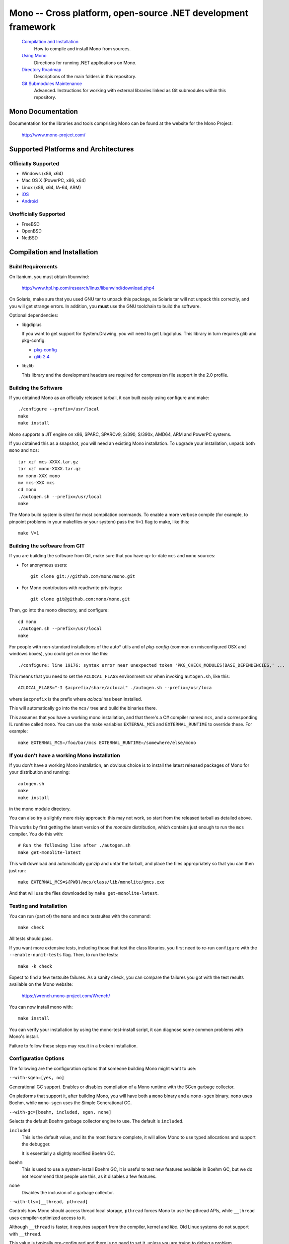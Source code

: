 Mono -- Cross platform, open-source .NET development framework
##############################################################

    `Compilation and Installation`_
        How to compile and install Mono from sources.

    `Using Mono`_
        Directions for running .NET applications on Mono.

    `Directory Roadmap`_
        Descriptions of the main folders in this repository.

    `Git Submodules Maintenance`_
        Advanced. Instructions for working with external libraries
        linked as Git submodules within this repository.


Mono Documentation
==================

Documentation for the libraries and tools comprising Mono can be found at the
website for the Mono Project:

        http://www.mono-project.com/


Supported Platforms and Architectures
=====================================

Officially Supported
----------------
- Windows (x86, x64)
- Mac OS X (PowerPC, x86, x64)
- Linux (x86, x64, IA-64, ARM)
- `iOS <http://xamarin.com/monotouch>`_
- `Android <http://xamarin.com/monoforandroid>`_

Unofficially Supported
------------------
- FreeBSD
- OpenBSD
- NetBSD


Compilation and Installation
============================

Build Requirements
------------------

On Itanium, you must obtain libunwind:

        http://www.hpl.hp.com/research/linux/libunwind/download.php4

On Solaris, make sure that you used GNU tar to unpack this package, as Solaris
tar will not unpack this correctly, and you will get strange errors. In addition,
you **must** use the GNU toolchain to build the software.

Optional dependencies:

- libgdiplus

  If you want to get support for System.Drawing, you will need to get
  Libgdiplus. This library in turn requires glib and pkg-config:

  - `pkg-config <http://www.freedesktop.org/Software/pkgconfig>`_
  - `glib 2.4 <http://www.gtk.org/>`_

- libzlib

  This library and the development headers are required for compression file
  support in the 2.0 profile.

Building the Software
---------------------
  
If you obtained Mono as an officially released tarball, it can built easily
using configure and make::

        ./configure --prefix=/usr/local
        make
        make install

Mono supports a JIT engine on x86, SPARC, SPARCv9, S/390, S/390x, AMD64,
ARM and PowerPC systems.

If you obtained this as a snapshot, you will need an existing Mono installation.
To upgrade your installation, unpack both ``mono`` and ``mcs``::

        tar xzf mcs-XXXX.tar.gz
        tar xzf mono-XXXX.tar.gz
        mv mono-XXX mono
        mv mcs-XXX mcs
        cd mono
        ./autogen.sh --prefix=/usr/local
        make

The Mono build system is silent for most compilation commands. To enable a
more verbose compile (for example, to pinpoint problems in your makefiles or
your system) pass the ``V=1`` flag to make, like this::

        make V=1


Building the software from GIT
------------------------------

If you are building the software from Git, make sure that you have up-to-date ``mcs`` and ``mono`` sources:

- For anonymous users::

        git clone git://github.com/mono/mono.git

- For Mono contributors with read/write privileges::

        git clone git@github.com:mono/mono.git

Then, go into the mono directory, and configure::

        cd mono
        ./autogen.sh --prefix=/usr/local
        make

For people with non-standard installations of the auto* utils and of *pkg-config*
(common on misconfigured OSX and windows boxes), you could get an error like this::

        ./configure: line 19176: syntax error near unexpected token 'PKG_CHECK_MODULES(BASE_DEPENDENCIES,' ...

This means that you need to set the ``ACLOCAL_FLAGS`` environment var when
invoking ``autogen.sh``, like this::

        ACLOCAL_FLAGS="-I $acprefix/share/aclocal" ./autogen.sh --prefix=/usr/loca
  
where ``$acprefix`` is the prefix where *aclocal* has been installed.

This will automatically go into the ``mcs/`` tree and build the binaries there.

This assumes that you have a working mono installation, and that there's a
C# compiler named ``mcs``, and a corresponding IL runtime called ``mono``.
You can use the make variables ``EXTERNAL_MCS`` and ``EXTERNAL_RUNTIME`` to override these.
For example::

        make EXTERNAL_MCS=/foo/bar/mcs EXTERNAL_RUNTIME=/somewhere/else/mono
  
If you don't have a working Mono installation
---------------------------------------------

If you don't have a working Mono installation, an obvious choice
is to install the latest released packages of Mono for your
distribution and running::

        autogen.sh
        make
        make install

in the mono module directory.

You can also try a slightly more risky approach: this may not work, so start
from the released tarball as detailed above.

This works by first getting the latest version of the *monolite* distribution,
which contains just enough to run the ``mcs`` compiler. You do this with::

        # Run the following line after ./autogen.sh
        make get-monolite-latest

This will download and automatically gunzip and untar the tarball,
and place the files appropriately so that you can then just run::

        make EXTERNAL_MCS=${PWD}/mcs/class/lib/monolite/gmcs.exe

And that will use the files downloaded by ``make get-monolite-latest``.

Testing and Installation
------------------------

You can run (part of) the ``mono`` and ``mcs`` testsuites with the command::

        make check

All tests should pass.  

If you want more extensive tests, including those that test the class libraries,
you first need to re-run ``configure`` with the ``--enable-nunit-tests`` flag.
Then, to run the tests::

        make -k check

Expect to find a few testsuite failures. As a sanity check, you can compare the
failures you got with the test results available on the Mono website:

        https://wrench.mono-project.com/Wrench/

You can now install mono with::

        make install

You can verify your installation by using the mono-test-install script,
it can diagnose some common problems with Mono's install.

Failure to follow these steps may result in a broken installation. 

Configuration Options
------------------------

The following are the configuration options that someone building Mono
might want to use:
  
``--with-sgen=[yes, no]``

Generational GC support. Enables or disables compilation of a Mono runtime
with the SGen garbage collector.

On platforms that support it, after building Mono, you will have both a
``mono`` binary and a ``mono-sgen`` binary. ``mono`` uses Boehm, while
``mono-sgen`` uses the Simple Generational GC.

``--with-gc=[boehm, included, sgen, none]``

Selects the default Boehm garbage collector engine to use. The default is ``included``.

``included``
  This is the default value, and its the most feature complete, it will
  allow Mono to use typed allocations and support the debugger.

  It is essentially a slightly modified Boehm GC.

``boehm``
  This is used to use a system-install Boehm GC, it is useful to test new
  features available in Boehm GC, but we do not recommend that people use
  this, as it disables a few features.

``none``
  Disables the inclusion of a garbage collector.

``--with-tls=[__thread, pthread]``

Controls how Mono should access thread local storage, ``pthread`` forces
Mono to use the pthread APIs, while ``__thread`` uses compiler-optimized
access to it.

Although ``__thread`` is faster, it requires support from the compiler,
kernel and *libc*. Old Linux systems do not support with ``__thread``.

This value is typically pre-configured and there is no need to set it,
unless you are trying to debug a problem.

``--with-sigaltstack=[yes, no]``

**Experimental**: Use at your own risk, it is known to cause problems with
garbage collection and is hard to reproduce those bugs.

This controls whether Mono will install a special signal handler to handle
stack overflows. If set to ``yes``, it will turn stack overflows into the
``StackOverflowException``. Otherwise when a stack overflow happens,
your program will receive a segmentation fault.

The configure script will try to detect if your operating system supports this.
Some older Linux systems do not support this feature, or you might want to
override the auto-detection.

``--with-static_mono=[yes, no]``

This controls whether ``mono`` should link against a static library
(``libmono.a``) or a shared library (``libmono.so``).

This defaults to ``yes``, and improves the performance of the ``mono`` program.

This only affects the ``mono`` binary, the shared library ``libmono.so``
will always be produced for developers that want to embed the runtime in
their application.

``--with-xen-opt=[yes, no]``

The default value for this is ``yes``, and it makes Mono generate code which
might be slightly slower on average systems, but the resulting executable will
run faster under the Xen virtualization system.

``--with-large-heap=[yes, no]``

Enable support for GC heaps larger than 3GB.

This value is set to ``no`` by default.

``--enable-small-config=[yes, no]``

Enable some tweaks to reduce memory usage and disk footprint at the expense of
some capabilities. Typically this means that the number of threads that can be
created is limited (256), that the maxmimum heap size is also reduced (256 MB)
and other such limitations that still make Mono useful, but more suitable to
embedded devices (e.g., mobile phones).

This value is set to ``no`` by default.

``--with-ikvm-native=[yes, no]``

Controls whether the IKVM JNI interface library is built or not.
This is used if you are planning on using the IKVM Java Virtual machine with Mono.

This defaults to ``yes``.

``--with-profile4=[yes, no]``

Whether you want to build the 4.x profile libraries and runtime.

It defaults to ``yes``.

``--with-moonlight=[yes, no]``

Whether you want to generate the Silverlight/Moonlight libraries and toolchain
in addition to the default (1.1 and 2.0 APIs).

This will produce the ``smcs`` compiler which will reference the Silverlight
modified assemblies (``mscorlib.dll``, ``System.dll``, ``System.Code.dll``
and ``System.Xml.Core.dll``) and turn on the LINQ extensions for the compiler.

``--with-moon-gc=[boehm, sgen]``

Select the GC to use for Moonlight.

``boehm``
  Selects the Boehm Garbage Collector, with the same flags as the regular
  ``mono`` build. This is the default.

``sgen``
  Selects the new SGen Garbage Collector, which provides Generational GC
  support, using the same flags as the ``mono-sgen`` build.

This defaults to ``boehm``.

``--with-libgdiplus=[installed, sibling, <path>]``

This is used to configure where should Mono look for
libgdiplus when running the System.Drawing tests.

It defaults to ``installed``, which means that the library is available
to Mono through the regular system setup.

``sibling`` can be used to specify that a libgdiplus that resides as a
sibling of this directory (``mono``) should be used.

Or you can specify a path to a libgdiplus.

``--disable-shared-memory``

Use this option to disable the use of shared memory in Mono.
This is equivalent to setting the ``MONO_DISABLE_SHM`` environment variable,
although this option removes the feature completely.

Disabling shared memory support will disable certain features like
cross-process named mutexes.

``--enable-minimal=LIST``

Use this feature to specify optional runtime components that you might not
want to include. This is only useful for developers embedding Mono that
require a subset of Mono functionality.

The list is a comma-separated list of components to be removed;
the available options are:

``aot``
  Disables support for the Ahead of Time compilation.

``attach``
  Support for the Mono.Management assembly and the VMAttach API
  (which allows code to be injected into a target VM).

``com``
  Disables COM support.

``debug``
  Drop debugging support.

``decimal``
  Disables support for ``System.Decimal``.

``full_messages``
  By default Mono comes with a full table of messages for error codes.
  This feature turns off uncommon error messages and reduces the runtime size.

``generics``
  Generics support. Disabling this will not allow Mono to run any 2.0 libraries
  or code that contains generics.

``jit``
  Removes the JIT engine from the build, this reduces the executable size,
  and requires that all code executed by the virtual machine be compiled
  with Full AOT before execution.

``large_code``
  Disables support for large assemblies.

``logging``
  Disables support for debug logging.

``pinvoke``
  Support for Platform Invocation services, disabling this will drop support
  for any libraries using DllImport.

``portability``
  Removes support for MONO_IOMAP, the environment variables for simplifying
  porting applications that  are case-insensitive and that mix the Unix and
  Windows path separators.

``profiler``
  Disables support for the default profiler.

``reflection_emit``
  Drop System.Reflection.Emit support

``reflection_emit_save``
  Drop support for saving dynamically created assemblies
  (AssemblyBuilderAccess.Save) in ``System.Reflection.Emit``.

``shadow_copy``
  Disables support for AppDomain's shadow copies.
  You can disable this if you do not plan on using AppDomains.

``simd``
  Disables support for the ``Mono.SIMD`` intrinsics library.

``ssa``
  Disables compilation for the SSA optimization framework, and the various
  SSA-based optimizations.

``--enable-llvm``

``--enable-loadedllvm``

This enables the use of LLVM as a code generation engine for Mono.
The LLVM code generator and optimizer will be used instead of Mono's
built-in code generator for both Just-in-Time and Ahead-of-Time compilations.

See `MONO_LLVM <http://www.mono-project.com/Mono_LLVM>`_ for the full details
and up-to-date information on this feature.

You will need to have an LLVM built that Mono can link against.

The ``--enable-loadedllvm`` variant will make the llvm backend into a
runtime-loadable module instead of linking it directly into the main
``mono`` binary.

``--enable-big-arrays``

This enables the use arrays whose indexes are larger than Int32.MaxValue.   

By default Mono has the same limitation as .NET on Win32 and Win64 and limits
array indexes to 32-bit values (even on 64-bit systems).

In certain scenarios where large arrays are required, you can pass this flag
and Mono will be built to support 64-bit arrays.

This is not the default as it breaks the C embedding ABI that we have exposed
through the Mono development cycle.

``--enable-parallel-mark``

Use this option to enable the garbage collector to use multiple CPUs to
do its work.  This helps performance on multi-CPU machines as the work
is divided across CPUS.

This option is not currently the default as we have not done much
testing with Mono.

``--enable-dtrace``

On Solaris and MacOS X builds a version of the Mono runtime that contains
*DTrace* probes and can participate in the system profiling using *DTrace*.

``--disable-dev-random``

Mono uses */dev/random* to obtain good random data for any source that
requires random numbers. If your system does not support this, you might
want to disable it.

There are a number of runtime options to control this also, see the man page.

``--enable-nacl``

This configures the Mono compiler to generate code suitable to be used
by Google's Native Client:

http://code.google.com/p/nativeclient/

Currently this is used with Mono's AOT engine as Native Client does not
support JIT engines yet.


Using Mono
==========

Once you have installed the software, you can run a few programs:

- runtime engine

        mono program.exe

- C# compiler

        mcs program.cs

- CIL Disassembler

        monodis program.exe

See the man pages for *mono(1)*, *mint(1)*, *monodis(1)* and *mcs(2)* for
further details.


Directory Roadmap
=================

``docs/``
  Technical documents about the Mono runtime.

``data/``
  Configuration files installed as part of the Mono runtime.

``mono/``
  The core of the Mono Runtime.

  ``metadata/``
    The object system and metadata reader.

  ``mini/``
    The Just in Time Compiler.

  ``dis/``
    CIL executable Disassembler

  ``cli/``
    Common code for the JIT and the interpreter.

  ``io-layer/``
    The I/O layer and system abstraction for emulating the .NET IO model.

  ``cil/``
    Common Intermediate Representation, XML definition of the CIL bytecodes.

  ``interp/``
    Interpreter for CLI executables (obsolete).

  ``arch/``
    Architecture specific portions.

``man/``
  Manual pages for the various Mono commands and programs.

``samples/``
  Some simple sample programs on uses of the Mono runtime as an embedded library.   

``scripts/``
  Scripts used to invoke Mono and the corresponding program.

``runtime/``
  A directory that contains the Makefiles that link the ``mono/`` and ``mcs/``
  build systems.

``../olive/``
  If the directory ``../olive`` is present (as an independent checkout) from
  the Mono module, that directory is automatically configured to share the
  same prefix than this module gets.


Git Submodules Maintenance
==========================

Read documentation at http://mono-project.com/Git_Submodule_Maintenance

